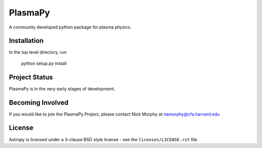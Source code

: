 ========
PlasmaPy
========

A community developed python package for plasma physics.

Installation
------------

In the top level directory, run

  python setup.py install
  
Project Status
--------------

PlasmaPy is in the very early stages of development.

Becoming Involved
-----------------

If you would like to join the PlasmaPy Project, please contact Nick Murphy at namurphy@cfa.harvard.edu

License
-------
Astropy is licensed under a 3-clause BSD style license - see the
``licenses/LICENSE.rst`` file.

